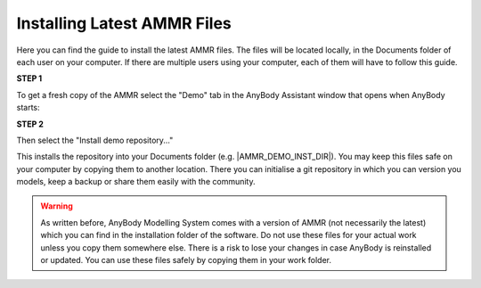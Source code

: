 .. _installing_ammr:

Installing Latest AMMR Files
================================

Here you can find the guide to install the latest AMMR files. The files will
be located locally, in the Documents folder of each user on your computer.
If there are multiple users using your computer, each of them will have to
follow this guide.

.. rst-class:: centered

**STEP 1** 

To get a fresh copy of the AMMR select the "Demo" tab in the AnyBody Assistant
window that opens when AnyBody starts: 

.. image:: _static/Installation-anybodyassistent.png
    :width: 400
    :align: center

.. rst-class:: centered

**STEP 2**

Then select the "Install demo repository..."

.. image:: _static/Installation-demo-repo.png
    :width: 400
    :align: center

This installs the repository into your Documents folder (e.g. |AMMR_DEMO_INST_DIR|). You
may keep this files safe on your computer by copying them to another location. There you
can initialise a git repository in which you can version you models, keep a backup or
share them easily with the community.

.. warning:: As written before, AnyBody Modelling System comes with a version of AMMR
    (not necessarily the latest) which you can find in the installation folder of the
    software. Do not use these files for your actual work unless you copy them somewhere
    else. There is a risk to lose your changes in case AnyBody is reinstalled or updated.
    You can use these files safely by copying them in your work folder.
